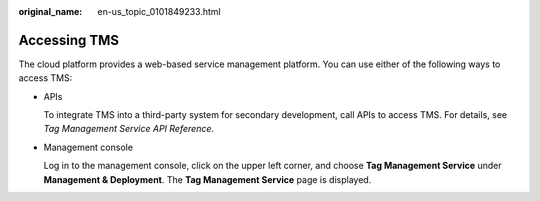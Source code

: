 :original_name: en-us_topic_0101849233.html

.. _en-us_topic_0101849233:

Accessing TMS
=============

The cloud platform provides a web-based service management platform. You can use either of the following ways to access TMS:

-  APIs

   To integrate TMS into a third-party system for secondary development, call APIs to access TMS. For details, see *Tag Management Service API Reference*.

-  Management console

   Log in to the management console, click |image1| on the upper left corner, and choose **Tag Management Service** under **Management & Deployment**. The **Tag Management Service** page is displayed.

.. |image1| image:: /_static/images/en-us_image_0000001783453144.png
